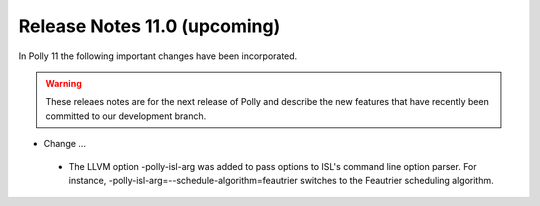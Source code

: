 =============================
Release Notes 11.0 (upcoming)
=============================

In Polly 11 the following important changes have been incorporated.

.. warning::

  These releaes notes are for the next release of Polly and describe
  the new features that have recently been committed to our development
  branch.

- Change ...

 * The LLVM option -polly-isl-arg was added to pass options to ISL's
   command line option parser. For instance,
   -polly-isl-arg=--schedule-algorithm=feautrier switches to the
   Feautrier scheduling algorithm.
